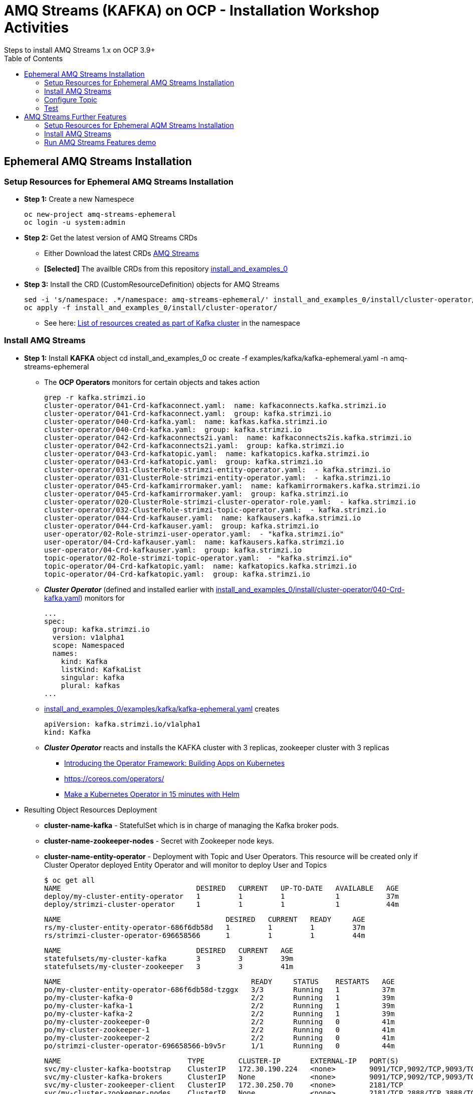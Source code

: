 = AMQ Streams (KAFKA) on OCP  - Installation Workshop Activities
Steps to install AMQ Streams 1.x on OCP 3.9+
:toc:


== Ephemeral AMQ Streams Installation
=== Setup Resources for Ephemeral AMQ Streams Installation

* *Step 1:* Create a new Namespece

	oc new-project amq-streams-ephemeral
	oc login -u system:admin

* *Step 2:* Get the latest version of AMQ Streams CRDs
** Either Download the latest CRDs link:https://access.redhat.com/jbossnetwork/restricted/listSoftware.html?downloadType=distributions&product=jboss.amq.streams[AMQ Streams ]
** *[Selected]* The availble CRDs from this repository link:https://github.com/skoussou/ocp-amq-streams-workshop/tree/master/install_and_examples_0[install_and_examples_0]

* *Step 3:* Install the CRD (CustomResourceDefinition) objects for AMQ Streams

	sed -i 's/namespace: .*/namespace: amq-streams-ephemeral/' install_and_examples_0/install/cluster-operator/*RoleBinding*.yaml
	oc apply -f install_and_examples_0/install/cluster-operator/

** See here: link:https://access.redhat.com/documentation/en-us/red_hat_amq/7.2/html-single/using_amq_streams_on_openshift_container_platform/#ref-list-of-kafka-cluster-resources-deployment-configuration-kafka[List of resources created as part of Kafka cluster] in the namespace


=== Install AMQ Streams

* *Step 1:* Install *KAFKA* object
	cd install_and_examples_0
	oc create -f examples/kafka/kafka-ephemeral.yaml -n amq-streams-ephemeral

** The *OCP Operators* monitors for certain objects and takes action 

	grep -r kafka.strimzi.io
	cluster-operator/041-Crd-kafkaconnect.yaml:  name: kafkaconnects.kafka.strimzi.io
	cluster-operator/041-Crd-kafkaconnect.yaml:  group: kafka.strimzi.io
	cluster-operator/040-Crd-kafka.yaml:  name: kafkas.kafka.strimzi.io
	cluster-operator/040-Crd-kafka.yaml:  group: kafka.strimzi.io
	cluster-operator/042-Crd-kafkaconnects2i.yaml:  name: kafkaconnects2is.kafka.strimzi.io
	cluster-operator/042-Crd-kafkaconnects2i.yaml:  group: kafka.strimzi.io
	cluster-operator/043-Crd-kafkatopic.yaml:  name: kafkatopics.kafka.strimzi.io
	cluster-operator/043-Crd-kafkatopic.yaml:  group: kafka.strimzi.io
	cluster-operator/031-ClusterRole-strimzi-entity-operator.yaml:  - kafka.strimzi.io
	cluster-operator/031-ClusterRole-strimzi-entity-operator.yaml:  - kafka.strimzi.io
	cluster-operator/045-Crd-kafkamirrormaker.yaml:  name: kafkamirrormakers.kafka.strimzi.io
	cluster-operator/045-Crd-kafkamirrormaker.yaml:  group: kafka.strimzi.io
	cluster-operator/020-ClusterRole-strimzi-cluster-operator-role.yaml:  - kafka.strimzi.io
	cluster-operator/032-ClusterRole-strimzi-topic-operator.yaml:  - kafka.strimzi.io
	cluster-operator/044-Crd-kafkauser.yaml:  name: kafkausers.kafka.strimzi.io
	cluster-operator/044-Crd-kafkauser.yaml:  group: kafka.strimzi.io
	user-operator/02-Role-strimzi-user-operator.yaml:  - "kafka.strimzi.io"
	user-operator/04-Crd-kafkauser.yaml:  name: kafkausers.kafka.strimzi.io
	user-operator/04-Crd-kafkauser.yaml:  group: kafka.strimzi.io
	topic-operator/02-Role-strimzi-topic-operator.yaml:  - "kafka.strimzi.io"
	topic-operator/04-Crd-kafkatopic.yaml:  name: kafkatopics.kafka.strimzi.io
	topic-operator/04-Crd-kafkatopic.yaml:  group: kafka.strimzi.io

** *_Cluster Operator_* (defined and installed earlier with link:https://github.com/skoussou/ocp-amq-streams-workshop/tree/master/install_and_examples_0/install/cluster-operator/040-Crd-kafka.yaml[install_and_examples_0/install/cluster-operator/040-Crd-kafka.yaml]) monitors for

	...
	spec:
	  group: kafka.strimzi.io
	  version: v1alpha1
	  scope: Namespaced
	  names:
	    kind: Kafka
	    listKind: KafkaList
	    singular: kafka
	    plural: kafkas
	...

** link:https://github.com/skoussou/ocp-amq-streams-workshop/tree/master/install_and_examples_0/examples/kafka/kafka-ephemeral.yaml[install_and_examples_0/examples/kafka/kafka-ephemeral.yaml] creates

	apiVersion: kafka.strimzi.io/v1alpha1
	kind: Kafka

** *_Cluster Operator_* reacts and installs the KAFKA cluster with 3 replicas, zookeeper cluster with 3 replicas
*** link:https://blog.openshift.com/introducing-the-operator-framework/[Introducing the Operator Framework: Building Apps on Kubernetes]
*** link:https://coreos.com/operators/[]
*** link:https://blog.openshift.com/make-a-kubernetes-operator-in-15-minutes-with-helm/[Make a Kubernetes Operator in 15 minutes with Helm]

* Resulting Object Resources Deployment
** *cluster-name-kafka* - StatefulSet which is in charge of managing the Kafka broker pods. 
** *cluster-name-zookeeper-nodes* - Secret with Zookeeper node keys. 
** *cluster-name-entity-operator* - Deployment with Topic and User Operators. This resource will be created only if Cluster Operator deployed Entity Operator and will monitor to deploy User and Topics

	$ oc get all
	NAME                                DESIRED   CURRENT   UP-TO-DATE   AVAILABLE   AGE
	deploy/my-cluster-entity-operator   1         1         1            1           37m
	deploy/strimzi-cluster-operator     1         1         1            1           44m

	NAME                                       DESIRED   CURRENT   READY     AGE
	rs/my-cluster-entity-operator-686f6db58d   1         1         1         37m
	rs/strimzi-cluster-operator-696658566      1         1         1         44m

	NAME                                DESIRED   CURRENT   AGE
	statefulsets/my-cluster-kafka       3         3         39m
	statefulsets/my-cluster-zookeeper   3         3         41m

	NAME                                             READY     STATUS    RESTARTS   AGE
	po/my-cluster-entity-operator-686f6db58d-tzggx   3/3       Running   1          37m
	po/my-cluster-kafka-0                            2/2       Running   1          39m
	po/my-cluster-kafka-1                            2/2       Running   1          39m
	po/my-cluster-kafka-2                            2/2       Running   1          39m
	po/my-cluster-zookeeper-0                        2/2       Running   0          41m
	po/my-cluster-zookeeper-1                        2/2       Running   0          41m
	po/my-cluster-zookeeper-2                        2/2       Running   0          41m
	po/strimzi-cluster-operator-696658566-b9v5r      1/1       Running   0          44m

	NAME                              TYPE        CLUSTER-IP       EXTERNAL-IP   PORT(S)                      AGE
	svc/my-cluster-kafka-bootstrap    ClusterIP   172.30.190.224   <none>        9091/TCP,9092/TCP,9093/TCP   39m
	svc/my-cluster-kafka-brokers      ClusterIP   None             <none>        9091/TCP,9092/TCP,9093/TCP   39m
	svc/my-cluster-zookeeper-client   ClusterIP   172.30.250.70    <none>        2181/TCP                     41m
	svc/my-cluster-zookeeper-nodes    ClusterIP   None             <none>        2181/TCP,2888/TCP,3888/TCP   41m

	[stkousso@stkousso ocp-amq-streams-workshop]$ oc get cm
	NAME                                      DATA      AGE
	my-cluster-entity-topic-operator-config   1         38m
	my-cluster-entity-user-operator-config    1         38m
	my-cluster-kafka-config                   1         39m
	my-cluster-zookeeper-config               1         41m

* *Step 2:* Expose KAFKA bootstrap servers to external, to OCP, clients
** Note the difference between KAFKA properties *brokers.list* and *bootstrap.serers* (see link:https://jaceklaskowski.gitbooks.io/apache-kafka/kafka-properties-bootstrap-servers.html[description here] is that the latter although can be a list of hosts:port a single one can be provided and the others will be discovered. In 
the examples we will use this method and hence we expose a single route of the service

	svc/my-cluster-kafka-bootstrap    ClusterIP   172.30.190.224   <none>        9091/TCP,9092/TCP,9093/TCP   39m

** expose service as follows

	oc expose service my-cluster-kafka-bootstrap

	$ oc describe route my-cluster-kafka-bootstrap 
	Name:			my-cluster-kafka-bootstrap
	Namespace:		amq-streams-ephemeral
	Created:		9 minutes ago
	Labels:			strimzi.io/cluster=my-cluster
				strimzi.io/kind=Kafka
				strimzi.io/name=my-cluster-kafka-bootstrap
	Annotations:		openshift.io/host.generated=true
	Requested Host:		my-cluster-kafka-bootstrap-amq-streams-ephemeral.192.168.42.249.nip.io
				  exposed on router router 9 minutes ago
	Path:			<none>
	TLS Termination:	<none>
	Insecure Policy:	<none>
	Endpoint Port:		replication

	Service:	my-cluster-kafka-bootstrap
	Weight:		100 (100%)
	Endpoints:	172.17.0.11:9092, 172.17.0.12:9092, 172.17.0.13:9092 + 6 more...


=== Configure Topic

Now that KAFKA cluster is running, create a topic to publish and subscribe from external client. Create the following *my-topic* Topic custom resource definition with 3 replicas and 3 partitions in my-cluster Kafka cluster:

* See link:README-amq-streams-ocp-configure.adoc[Configuration Workshop Activities] for additional Topic Creation/Configuration methods
* Create it by creating *KafkaTopic* CRD object

echo 'apiVersion: kafka.strimzi.io/v1alpha1
	kind: KafkaTopic
	metadata:
	 name: my-topic
	 labels:
	   strimzi.io/cluster: "my-cluster"
	spec:
	 partitions: 3
	 replicas: 3
	 config:
	   retention.ms: 7200000
	   segment.bytes: 1073741824' | oc create -f - -n amq-streams-ephemeral




=== Test 

==== Check created resources

	$ oc get KafkaTopic
	NAME                  AGE
	my-topic              4h
	my-topic-1-template   2h
	my-topic-2-in-kafka   3h

	$ oc get Kafka
	NAME         AGE
	my-cluster   5h


==== Testing using an external application

* Ensure a route exists to the OCP Service *my-cluster-kafka-brokers*. Otherwise expose via TLS the service (console or oc tools)
* Go to client application https://github.com/skoussou/ocp-amq-streams-workshop/tree/master/clients/kafka-remote-client[kafka-remote-client]

	cd ./ocp-amq-streams-workshop/clients/kafka-remote-client

* As we are using Routes for external access to the cluster, we need the CA certs to enable TLS in the client. Extract the public certificate of the broker certification authority

	oc extract secret/my-cluster-cluster-ca-cert --keys=ca.crt --to=- > src/main/resources/ca.crt

* Import the trusted cert to a keystore

	keytool -import -trustcacerts -alias root -file src/main/resourcclients/camel-kafka-ocp-client/src/main/fabric8/build.ymles/ca.crt -keystore src/main/resources/keystore.jks -storepass password -noprompt

* Now you can run the Fuse application using the maven command:

	mvn -Drun.jvmArguments="-Dbootstrap.server=`oc get routes my-cluster-kafka-bootstrap -o=jsonpath='{.status.ingress[0].host}{"\n"}'`:443" clean package spring-boot:run


==== Testing using an OCP microservice application

* *Step 1:* Ensure the pre-reqs have been fullfilled and image *registry.access.redhat.com/jboss-fuse-6/fis-java-openshift:2.0* is in *openshift* namespace
* *Step 2:* Ensure cluster exists and 
** *my-topic* configured
** name of cluster is *my-cluster*
** service *my-cluster-kafka-bootstrap.amq-streams-ephemeral.svc* (exposing 9092) exists
* *Step 3:* install binary build

	oc login -u HOST user:password
        cd clients/camel-kafka-ocp-client
        oc create -f src/main/fabric8/imageStream.yml  -n amq-streams-ephemeral
	oc create -f src/main/fabric8/build.yml -n amq-streams-ephemeral
        mvn clean package
	oc start-build camel-kafka-demo-s2i --from-file=target/camel-kafka-demo-1.0.0-SNAPSHOT.jar
	oc new-app camel-kafka-demo

* *Step 4:* 

	oc get pods
	oc logs -f camel-kafka-demo-






== AMQ Streams Further Features

=== Setup Resources for Ephemeral AQM Streams Installation

* *Step 1:* Create a new Namespece

	oc new-project amq-streams-demo --display-name="AMQ Streams Full Set of Features Demo" --description="Demonstrates more complete list of AMQ Streams features"
	oc login -u system:admin

* *Step 2:* Get the latest version of AMQ Streams CRDs
** Either Download the latest CRDs link:https://access.redhat.com/jbossnetwork/restricted/listSoftware.html?downloadType=distributions&product=jboss.amq.streams[AMQ Streams ]
** *[Selected]* The availble CRDs from this repository link:https://github.com/skoussou/ocp-amq-streams-workshop/tree/master/install_and_examples_0[install_and_examples_0]

* *Step 3:* Install the CRD (CustomResourceDefinition) objects for AMQ Streams

        cd install_and_examples_0/
	grep -r amq-streams-ephemeral (modify all files that yield result to *namespace: amq-streams-demo*)
	sed -i 's/namespace: .*/namespace: amq-streams-demo/' install_and_examples_0/install/cluster-operator/*RoleBinding*.yaml
	oc apply -f install_and_examples_0/install/cluster-operator/ -n amq-streams-demo

** See here: link:https://access.redhat.com/documentation/en-us/red_hat_amq/7.2/html-single/using_amq_streams_on_openshift_container_platform/#ref-list-of-kafka-cluster-resources-deployment-configuration-kafka[List of resources created as part of Kafka cluster] in the namespace


=== Install AMQ Streams

* *Step 1:* Install *KAFKA* object
	cd install_and_examples_0
	oc create -f examples/kafka/kafka-ephemeral.yaml -n amq-streams-ephemeral

* *Step 2:* Check the generated *strimzi-cluster-operator*


=== Run AMQ Streams Features demo

* Follow link:https://github.com/skoussou/ocp-amq-streams-workshop/blob/master/amq-streams-features-demo/README.md[Demo Instructions]



















